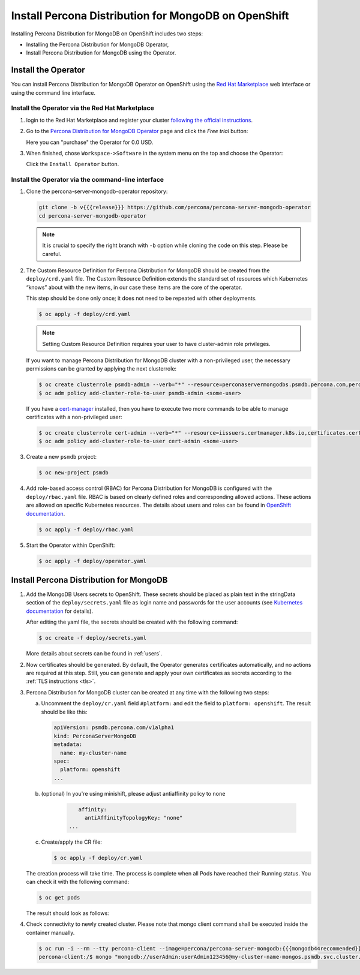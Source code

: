Install Percona Distribution for MongoDB on OpenShift
=====================================================

Installing Percona Distribution for MongoDB on OpenShift includes two steps:

* Installing the Percona Distribution for MongoDB Operator,
* Install Percona Distribution for MongoDB using the Operator.

Install the Operator
--------------------

You can install Percona Distribution for MongoDB Operator on OpenShift using the `Red Hat Marketplace <https://marketplace.redhat.com>`_ web interface or using the command line interface.

Install the Operator via the Red Hat Marketplace
************************************************

1. login to the Red Hat Marketplace and register your cluster `following the official instructions <https://marketplace.redhat.com/en-us/workspace/clusters/add/register>`_.

2. Go to the `Percona Distribution for MongoDB Operator <https://marketplace.redhat.com/en-us/products/percona-server-for-mongodb>`_ page and click the `Free trial` button:

   .. image:: img/marketplace-operator-page.png
      :align: center
      :alt: Percona Operator for Percona Distribution for MongoDB on Red Hat Marketplace

   Here you can "purchase" the Operator for 0.0 USD.

3. When finished, chose ``Workspace->Software`` in the system menu on the top and choose the Operator:

   .. image:: img/marketplace-operator-install.png
      :align: center
      :alt: Broker in the OpenShift Console

   Click the ``Install Operator`` button.

Install the Operator via the command-line interface
***************************************************

1. Clone the percona-server-mongodb-operator repository:

   .. code:: bash

      git clone -b v{{{release}}} https://github.com/percona/percona-server-mongodb-operator
      cd percona-server-mongodb-operator

   .. note::

      It is crucial to specify the right branch with ``-b``
      option while cloning the code on this step. Please be careful.

2. The Custom Resource Definition for Percona Distribution for MongoDB should be
   created from the ``deploy/crd.yaml`` file. The Custom Resource Definition
   extends the standard set of resources which Kubernetes “knows” about with the
   new items, in our case these items are the core of the operator.

   This step should be done only once; it does not need to be repeated with other deployments.

   .. code:: bash

      $ oc apply -f deploy/crd.yaml

   .. note::

      Setting Custom Resource Definition requires your user to
      have cluster-admin role privileges.

   If you want to manage Percona Distribution for MongoDB cluster with a
   non-privileged user, the necessary permissions can be granted by applying the
   next clusterrole:

   .. code:: bash

      $ oc create clusterrole psmdb-admin --verb="*" --resource=perconaservermongodbs.psmdb.percona.com,perconaservermongodbs.psmdb.percona.com/status,perconaservermongodbbackups.psmdb.percona.com,perconaservermongodbbackups.psmdb.percona.com/status,perconaservermongodbrestores.psmdb.percona.com,perconaservermongodbrestores.psmdb.percona.com/status
      $ oc adm policy add-cluster-role-to-user psmdb-admin <some-user>

   If you have a `cert-manager <https://docs.cert-manager.io/en/release-0.8/getting-started/install/openshift.html>`_ installed, then you have to execute two more commands to be able to manage certificates with a non-privileged user:

   .. code:: bash

      $ oc create clusterrole cert-admin --verb="*" --resource=iissuers.certmanager.k8s.io,certificates.certmanager.k8s.io
      $ oc adm policy add-cluster-role-to-user cert-admin <some-user>

3. Create a new ``psmdb`` project:

   .. code:: bash

      $ oc new-project psmdb

4. Add role-based access control (RBAC) for Percona Distribution for MongoDB is
   configured with the ``deploy/rbac.yaml`` file. RBAC is
   based on clearly defined roles and corresponding allowed actions. These
   actions are allowed on specific Kubernetes resources. The details about users
   and roles can be found in `OpenShift documentation <https://docs.openshift.com/enterprise/3.0/architecture/additional_concepts/authorization.html>`_.

   .. code:: bash

      $ oc apply -f deploy/rbac.yaml

5. Start the Operator within OpenShift:

   .. code:: bash

      $ oc apply -f deploy/operator.yaml

Install Percona Distribution for MongoDB
----------------------------------------

1. Add the MongoDB Users secrets to OpenShift. These secrets
   should be placed as plain text in the stringData section of the
   ``deploy/secrets.yaml`` file as login name and
   passwords for the user accounts (see `Kubernetes
   documentation <https://kubernetes.io/docs/concepts/configuration/secret/>`_
   for details).

   After editing the yaml file, the secrets should be created
   with the following command:

   .. code:: bash

      $ oc create -f deploy/secrets.yaml

   More details about secrets can be found in :ref:`users`.

2. Now certificates should be generated. By default, the Operator generates
   certificates automatically, and no actions are required at this step. Still,
   you can generate and apply your own certificates as secrets according
   to the :ref:`TLS instructions <tls>`.

3. Percona Distribution for MongoDB cluster can
   be created at any time with the following two steps:

   a. Uncomment the ``deploy/cr.yaml`` field ``#platform:`` and edit the field
      to ``platform: openshift``. The result should be like this:

      .. code:: yaml

         apiVersion: psmdb.percona.com/v1alpha1
         kind: PerconaServerMongoDB
         metadata:
           name: my-cluster-name
         spec:
           platform: openshift
         ...

   b. (optional) In you're using minishift, please adjust antiaffinity policy to ``none``

       .. code:: yaml

            affinity:
              antiAffinityTopologyKey: "none"
         ...

   c. Create/apply the CR file:

      .. code:: bash

         $ oc apply -f deploy/cr.yaml

   The creation process will take time. The process is complete when all Pods
   have reached their Running status. You can check it with the following command:

   .. code:: bash

      $ oc get pods

   The result should look as follows:

   .. include:: ./assets/code/kubectl-get-pods-response.txt

4. Check connectivity to newly created cluster. Please note that mongo client command shall be executed inside the container manually.

   .. code:: bash

      $ oc run -i --rm --tty percona-client --image=percona/percona-server-mongodb:{{{mongodb44recommended}}} --restart=Never -- bash -il
      percona-client:/$ mongo "mongodb://userAdmin:userAdmin123456@my-cluster-name-mongos.psmdb.svc.cluster.local/admin?ssl=false"
